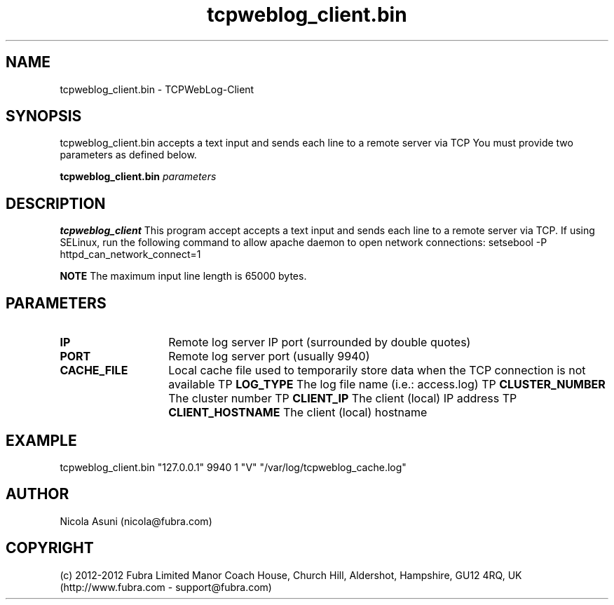 .\" Manpage for TCPWebLog-Client.
.TH tcpweblog_client.bin 8 "2012-08-08"
.SH NAME
tcpweblog_client.bin \- TCPWebLog-Client
.SH SYNOPSIS
tcpweblog_client.bin accepts a text input and sends each line to a remote server via TCP
You must provide two parameters as defined below.
.PP
.B tcpweblog_client.bin
.I parameters
.PP
.SH DESCRIPTION
.B tcpweblog_client
This program accept accepts a text input and sends each line to a remote server via TCP.
If using SELinux, run the following command to allow apache daemon to open network connections:
setsebool -P httpd_can_network_connect=1
.PP
.B NOTE
The maximum input line length is 65000 bytes.
.PP
.SH PARAMETERS
.TP 14
.BI IP
Remote log server IP port (surrounded by double quotes)
.TP
.BI PORT
Remote log server port (usually 9940)
.TP
.BI CACHE_FILE
Local cache file used to temporarily store data when the TCP connection is not available
TP
.BI LOG_TYPE
The log file name (i.e.: access.log)
TP
.BI CLUSTER_NUMBER
The cluster number
TP
.BI CLIENT_IP
The client (local) IP address
TP
.BI CLIENT_HOSTNAME
The client (local) hostname
.SH EXAMPLE
tcpweblog_client.bin "127.0.0.1" 9940 1 "V" "/var/log/tcpweblog_cache.log"
.SH AUTHOR
Nicola Asuni (nicola@fubra.com)
.SH COPYRIGHT
(c) 2012-2012 Fubra Limited
Manor Coach House, Church Hill, Aldershot, Hampshire, GU12 4RQ, UK (http://www.fubra.com - support@fubra.com)
.
